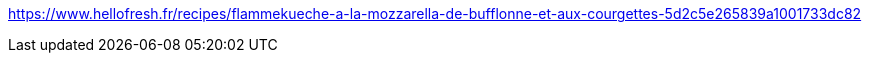 https://www.hellofresh.fr/recipes/flammekueche-a-la-mozzarella-de-bufflonne-et-aux-courgettes-5d2c5e265839a1001733dc82
